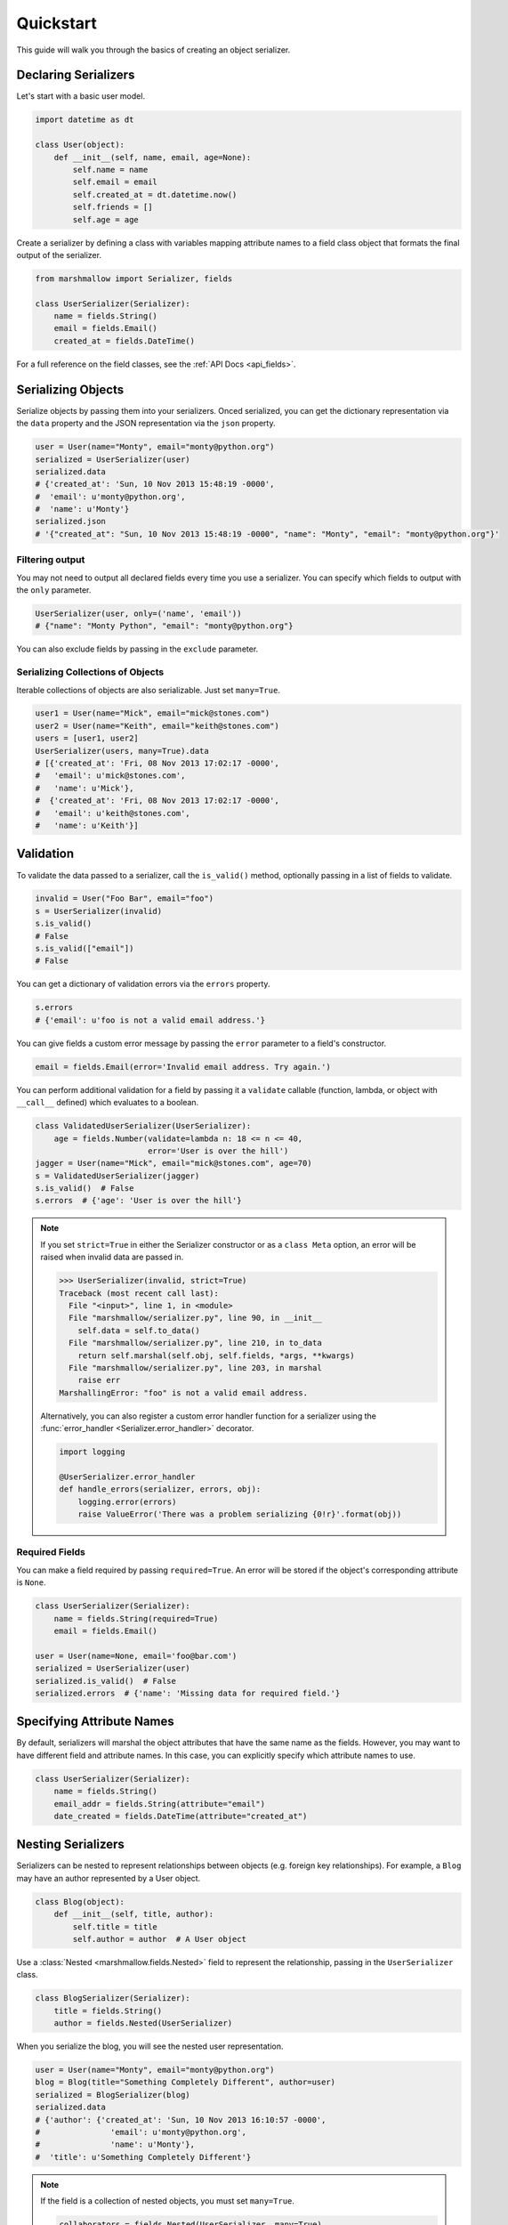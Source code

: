 .. _quickstart:
.. module:: marshmallow

Quickstart
==========

This guide will walk you through the basics of creating an object serializer.

Declaring Serializers
---------------------

Let's start with a basic user model.

.. code-block:: python

    import datetime as dt

    class User(object):
        def __init__(self, name, email, age=None):
            self.name = name
            self.email = email
            self.created_at = dt.datetime.now()
            self.friends = []
            self.age = age


Create a serializer by defining a class with variables mapping attribute names to a field class object that formats the final output of the serializer.

.. code-block:: python

    from marshmallow import Serializer, fields

    class UserSerializer(Serializer):
        name = fields.String()
        email = fields.Email()
        created_at = fields.DateTime()

For a full reference on the field classes, see the :ref:`API Docs <api_fields>`.


Serializing Objects
-------------------

Serialize objects by passing them into your serializers. Onced serialized, you can get the dictionary representation via the ``data`` property and the JSON representation via the ``json`` property.

.. code-block:: python

    user = User(name="Monty", email="monty@python.org")
    serialized = UserSerializer(user)
    serialized.data
    # {'created_at': 'Sun, 10 Nov 2013 15:48:19 -0000',
    #  'email': u'monty@python.org',
    #  'name': u'Monty'}
    serialized.json
    # '{"created_at": "Sun, 10 Nov 2013 15:48:19 -0000", "name": "Monty", "email": "monty@python.org"}'



Filtering output
++++++++++++++++

You may not need to output all declared fields every time you use a serializer. You can specify which fields to output with the ``only`` parameter.

.. code-block:: python

    UserSerializer(user, only=('name', 'email'))
    # {"name": "Monty Python", "email": "monty@python.org"}

You can also exclude fields by passing in the ``exclude`` parameter.

Serializing Collections of Objects
++++++++++++++++++++++++++++++++++

Iterable collections of objects are also serializable. Just set ``many=True``.

.. code-block:: python

    user1 = User(name="Mick", email="mick@stones.com")
    user2 = User(name="Keith", email="keith@stones.com")
    users = [user1, user2]
    UserSerializer(users, many=True).data
    # [{'created_at': 'Fri, 08 Nov 2013 17:02:17 -0000',
    #   'email': u'mick@stones.com',
    #   'name': u'Mick'},
    #  {'created_at': 'Fri, 08 Nov 2013 17:02:17 -0000',
    #   'email': u'keith@stones.com',
    #   'name': u'Keith'}]

Validation
----------

To validate the data passed to a serializer, call the ``is_valid()`` method, optionally passing in a list of fields to validate.

.. code-block:: python

    invalid = User("Foo Bar", email="foo")
    s = UserSerializer(invalid)
    s.is_valid()
    # False
    s.is_valid(["email"])
    # False

You can get a dictionary of validation errors via the ``errors`` property.

.. code-block:: python

    s.errors
    # {'email': u'foo is not a valid email address.'}

You can give fields a custom error message by passing the ``error`` parameter to a field's constructor.

.. code-block:: python

    email = fields.Email(error='Invalid email address. Try again.')

You can perform additional validation for a field by passing it a ``validate`` callable (function, lambda, or object with ``__call__`` defined) which evaluates to a boolean.

.. code-block:: python

    class ValidatedUserSerializer(UserSerializer):
        age = fields.Number(validate=lambda n: 18 <= n <= 40,
                            error='User is over the hill')
    jagger = User(name="Mick", email="mick@stones.com", age=70)
    s = ValidatedUserSerializer(jagger)
    s.is_valid()  # False
    s.errors  # {'age': 'User is over the hill'}


.. note::

    If you set ``strict=True`` in either the Serializer constructor or as a ``class Meta`` option, an error will be raised when invalid data are passed in.

    .. code-block:: python

        >>> UserSerializer(invalid, strict=True)
        Traceback (most recent call last):
          File "<input>", line 1, in <module>
          File "marshmallow/serializer.py", line 90, in __init__
            self.data = self.to_data()
          File "marshmallow/serializer.py", line 210, in to_data
            return self.marshal(self.obj, self.fields, *args, **kwargs)
          File "marshmallow/serializer.py", line 203, in marshal
            raise err
        MarshallingError: "foo" is not a valid email address.


    Alternatively, you can also register a custom error handler function for a serializer using the :func:`error_handler <Serializer.error_handler>` decorator.

    .. code-block:: python

        import logging

        @UserSerializer.error_handler
        def handle_errors(serializer, errors, obj):
            logging.error(errors)
            raise ValueError('There was a problem serializing {0!r}'.format(obj))

Required Fields
+++++++++++++++

You can make a field required by passing ``required=True``. An error will be stored if the object's corresponding attribute is ``None``.

.. code-block:: python

    class UserSerializer(Serializer):
        name = fields.String(required=True)
        email = fields.Email()

    user = User(name=None, email='foo@bar.com')
    serialized = UserSerializer(user)
    serialized.is_valid()  # False
    serialized.errors  # {'name': 'Missing data for required field.'}


Specifying Attribute Names
--------------------------

By default, serializers will marshal the object attributes that have the same name as the fields. However, you may want to have different field and attribute names. In this case, you can explicitly specify which attribute names to use.

.. code-block:: python

    class UserSerializer(Serializer):
        name = fields.String()
        email_addr = fields.String(attribute="email")
        date_created = fields.DateTime(attribute="created_at")


Nesting Serializers
-------------------

Serializers can be nested to represent relationships between objects (e.g. foreign key relationships). For example, a ``Blog`` may have an author represented by a User object.

.. code-block:: python

    class Blog(object):
        def __init__(self, title, author):
            self.title = title
            self.author = author  # A User object

Use a :class:`Nested <marshmallow.fields.Nested>` field to represent the relationship, passing in the ``UserSerializer`` class.

.. code-block:: python

    class BlogSerializer(Serializer):
        title = fields.String()
        author = fields.Nested(UserSerializer)

When you serialize the blog, you will see the nested user representation.

.. code-block:: python

    user = User(name="Monty", email="monty@python.org")
    blog = Blog(title="Something Completely Different", author=user)
    serialized = BlogSerializer(blog)
    serialized.data
    # {'author': {'created_at': 'Sun, 10 Nov 2013 16:10:57 -0000',
    #               'email': u'monty@python.org',
    #               'name': u'Monty'},
    #  'title': u'Something Completely Different'}

.. note::
    If the field is a collection of nested objects, you must set ``many=True``.

    .. code-block:: python

        collaborators = fields.Nested(UserSerializer, many=True)


Two-way Nesting
+++++++++++++++

If you have two objects that nest each other, you can refer to a nested serializer by its class name. This allows you to nest serializers that have not yet been defined.


For example, a representation of an ``Author`` model might include the books that have a foreign-key (many-to-one) relationship to it. Correspondingly, a representation of a ``Book`` will include its author representation.

.. code-block:: python

    class AuthorSerializer(Serializer):
        class Meta:
            fields = ('id', 'name', 'books')
        # Make sure to use the 'only' or 'exclude' params
        # to avoid infinite recursion
        books = fields.Nested('BookSerializer', many=True, exclude=('author', ))

    class BookSerializer(Serializer):
        class Meta:
            fields = ('id', 'title', 'author')
        author = fields.Nested('AuthorSerializer', only=('id', 'name'))


.. code-block:: python

    from marshmallow import pprint
    from mymodels import Author, Book

    author = Author(name='William Faulkner')
    book = Book(title='As I Lay Dying', author=author)

    pprint(BookSerializer(book).data, indent=2)
    # {
    #   "author": {
    #     "id": 8,
    #     "name": "William Faulkner"
    #   },
    #   "id": 124,
    #   "title": "As I Lay Dying"
    # }

    pprint(AuthorSerializer(author).data, indent=2)
    # {
    #   "books": [
    #     {
    #       "id": 124,
    #       "title": "As I Lay Dying"
    #     }
    #   ],
    #   "id": 8,
    #   "name": "William Faulkner"
    # }


Nesting A Serializer Within Itself
++++++++++++++++++++++++++++++++++

If the object to be serialized has a relationship to an object of the same type, you can nest the serializer within itself by passing ``"self"`` (with quotes) to the :class:`Nested <marshmallow.fields.Nested>` constructor.

.. code-block:: python

    class UserSerializer(Serializer):
        name = fields.String()
        email = fields.Email()
        friends = fields.Nested('self', many=True)

    user = User("Steve", 'steve@example.com')
    user.friends.append(User("Mike", 'mike@example.com'))
    user.friends.append(User('Joe', 'joe@example.com'))
    serialized = UserSerializer(user)
    serialized.data
    # {
    #     "friends": [
    #         {"name": "Mike","email": "mike@example.com"},
    #         {"name": "Joe","email": "joe@example.com"},
    #     ],
    #     "name": "Steve",
    #     "email": "steve@example.com"
    # }

Specifying Nested Attributes
++++++++++++++++++++++++++++

You can explicitly specify which attributes in the nested fields you want to serialize with the ``only`` argument.

.. code-block:: python

    class BlogSerializer2(Serializer):
        title = fields.String()
        author = fields.Nested(UserSerializer, only=["email"])

    BlogSerializer2(blog).data
    # {
    #     'author': {'email': u'monty@python.org'},
    #     'title': u'Something Completely Different'
    # }

.. note::

    If you pass in a field name to ``only``, only a single value (or flat list of values if ``many=True``) will be returned.

    .. code-block:: python

        class UserSerializer(Serializer):
            name = fields.String()
            email = fields.Email()
            friends = fields.Nested('self', only='name', many=True)
        ...
        UserSerializer(user).data
        # {
        #     "friends": ["Mike", "Joe"],
        #     "name": "Steve",
        #     "email": "steve@example.com"
        # }



You can also exclude fields by passing in an ``exclude`` list.


Custom Fields
-------------

There are three ways to create a custom-formatted field for a serializer:

- Create a custom field class
- Use a :class:`Method <marshmallow.fields.Method>` field
- Use a :class:`Function <marshmallow.fields.Function>` field

The method you choose will depend on personal preference and the manner in which you intend to reuse the field.

Creating A Field Class
++++++++++++++++++++++

To create a custom field class, create a subclass of :class:`marshmallow.fields.Raw <marshmallow.fields.Raw>` and implement its ``format`` and/or ``output`` methods.

.. code-block:: python

    from marshmallow import fields

    class Titlecased(fields.Raw):
        def format(self, value):
            return value.title()

    class UserSerializer(Serializer):
        name = fields.String()
        email = fields.String()
        created_at = fields.DateTime()
        titlename = TitleCased(attribute="name")

Method Fields
+++++++++++++

A :class:`Method <marshmallow.fields.Method>` field will take the value returned by a method of the Serializer. The method must take an ``obj`` parameter which is the object to be serialized.

.. code-block:: python

    class UserSerializer(Serializer):
        name = fields.String()
        email = fields.String()
        created_at = fields.DateTime()
        since_created = fields.Method("get_days_since_created")

        def get_days_since_created(self, obj):
            return dt.datetime.now().day - obj.created_at.day

Function Fields
+++++++++++++++

A :class:`Function <marshmallow.fields.Function>` field will take the value of a function that is passed directly to it. Like a :class:`Method <marshmallow.fields.Method>` field, the function must take a single argument ``obj``.


.. code-block:: python

    class UserSerializer(Serializer):
        name = fields.String()
        email = fields.String()
        created_at = fields.DateTime()
        uppername = fields.Function(lambda obj: obj.name.upper())

Adding Context
++++++++++++++
New in version ``0.5.3``.

You may wish to include other objects when computing a :class:`Function <marshmallow.fields.Function>` or :class:`Method <marshmallow.fields.Method>` field.

As an example, you might want your ``UserSerializer`` to output whether or not a ``User`` is the author of a ``Blog``.

In these cases, you can pass a dictionary as the ``context`` argument to a serializer. :class:`Function <marshmallow.fields.Function>` and :class:`Method <marshmallow.fields.Method>` fields will have access to this dictionary.

.. code-block:: python

    class UserSerializer(Serializer):
        name = fields.String()
        is_author = fields.Function(lambda user, ctx: user == ctx['blog'].author)
        likes_bikes = fields.Method('writes_about_bikes')

        def writes_about_bikes(self, user, ctx):
            return 'bicycle' in ctx['blog'].title.lower()

    user = User('Freddie Mercury', 'fred@queen.com')
    blog = Blog('Bicycle Blog', author=user)

    context = {'blog': blog}
    serialized = UserSerializer(user, context=context)
    serialized.data['is_author']  # => True
    serialized.data['likes_bikes']  # => True

Refactoring (Meta Options)
--------------------------

When your model has many attributes, specifying the field type for every attribute can get repetitive, especially when many of the attributes are already native Python datatypes.

The *class Meta* paradigm allows you to specify which attributes you want to serialize. **marshmallow** will choose an appropriate field type based on the attribute's type.

Let's refactor our User serializer to be more concise.

.. code-block:: python

    # Refactored serializer
    class UserSerializer(Serializer):
        uppername = fields.Function(lambda obj: obj.name.upper())
        class Meta:
            fields = ("name", "email", "created_at", "uppername")

Note that ``name`` will be automatically formatted as a :class:`String <marshmallow.fields.String>` and ``created_at`` will be formatted as a :class:`DateTime <marshmallow.fields.DateTime>`.

.. note::
    If instead you want to specify which field names to include *in addition* to the explicitly declared fields, you can use the ``additional`` option.

    The serializer below is equivalent to above:

    .. code-block:: python

        class UserSerializer(Serializer):
            uppername = fields.Function(lambda obj: obj.name.upper())
            class Meta:
                additional = ("name", "email", "created_at")  # No need to include 'uppername'

Refactoring II (Factory Functions)
----------------------------------

You may find yourself passing the same arguments whenever you serialize an object. For example, you may always want to serialize objects in "strict" mode.

.. code-block:: python

    s = UserSerializer(user1, strict=True)
    s2 = UserSerializer(user2, strict=True)

You can create a function that serializes objects with "fixed" arguments by using the :func:`Serializer.factory <marshmallow.Serializer.factory>` class method.

.. code-block:: python

    # refactored, using a factory
    serialize_user = UserSerializer.factory(strict=True)
    s = serialize_user(user1)
    s2 = serialize_user(user2)


Printing Serialized Data
------------------------

Marshmallow provides a ``pprint`` function for pretty-printing the OrderedDicts returned by ``Serializer.data``.

.. code-block:: python

    >>> from marshmallow import pprint
    >>> u = User("Monty Python", email="monty@python.org")
    >>> serialized = UserSerializer(u)
    >>> pprint(serialized.data, indent=4)
    {
        "created_at": "Sun, 10 Nov 2013 20:31:36 -0000",
        "name": "Monty Python",
        "email": "monty@python.org"
    }

Next Steps
----------

Check out the :ref:`API Reference <api>` for a full listing of available fields.

For example applications using marshmallow, check out the :ref:`Examples <examples>` page.

